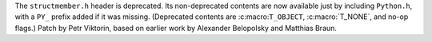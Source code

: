 The ``structmember.h`` header is deprecated. Its non-deprecated contents are
now available just by including ``Python.h``, with a ``PY_`` prefix added if
it was missing. (Deprecated contents are :c:macro:``T_OBJECT``,
:c:macro:`T_NONE`, and no-op flags.) Patch by Petr Viktorin, based on
earlier work by Alexander Belopolsky and Matthias Braun.
